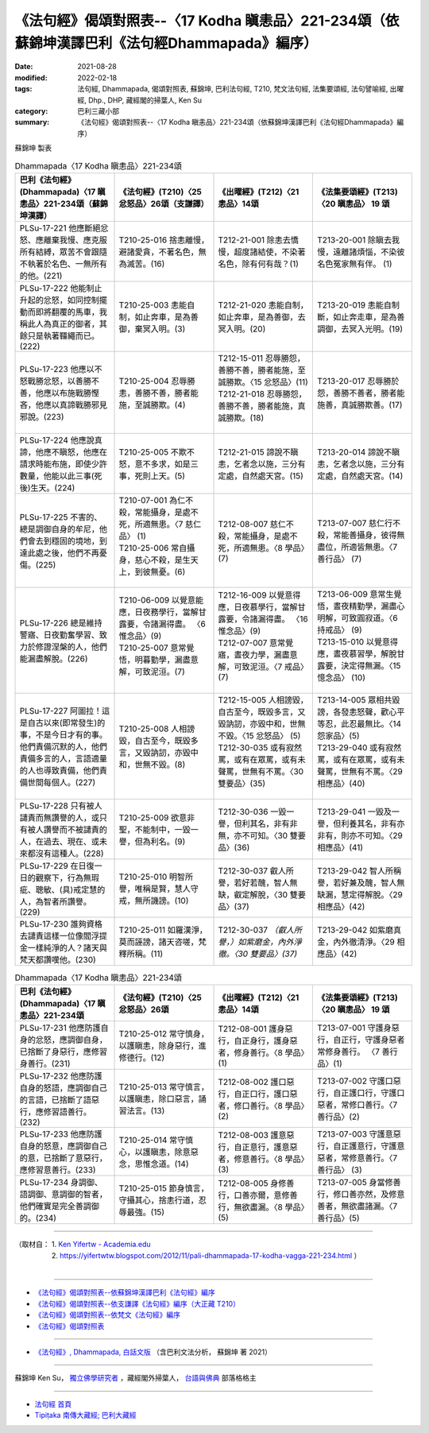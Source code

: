 ====================================================================================================
《法句經》偈頌對照表--〈17 Kodha 瞋恚品〉221-234頌（依蘇錦坤漢譯巴利《法句經Dhammapada》編序）
====================================================================================================

:date: 2021-08-28
:modified: 2022-02-18
:tags: 法句經, Dhammapada, 偈頌對照表, 蘇錦坤, 巴利法句經, T210, 梵文法句經, 法集要頌經, 法句譬喻經, 出曜經, Dhp., DHP, 藏經閣的掃葉人, Ken Su
:category: 巴利三藏小部
:summary: 《法句經》偈頌對照表--〈17 Kodha 瞋恚品〉221-234頌（依蘇錦坤漢譯巴利《法句經Dhammapada》編序）


蘇錦坤 製表

.. list-table:: Dhammapada〈17 Kodha 瞋恚品〉221-234頌
   :widths: 25 25 25 25
   :header-rows: 1
   :class: remove-gatha-number

   * - 巴利《法句經》(Dhammapada)〈17 瞋恚品〉221-234頌（蘇錦坤漢譯）
     - 《法句經》(T210)〈25 忿怒品〉26頌（支謙譯）
     - 《出曜經》(T212)〈21 恚品〉14頌
     - 《法集要頌經》(T213)〈20 瞋恚品〉 19 頌

   * - PLSu-17-221 他應斷絕忿怒、應離棄我慢、應克服所有結縛，眾苦不會跟隨不執著於名色、一無所有的他。(221)
     - T210-25-016 捨恚離慢，避諸愛貪，不著名色，無為滅苦。(16)
     - T212-21-001 除恚去憍慢，超度諸結使，不染著名色，除有何有哉？(1)
     - T213-20-001 除瞋去我慢，遠離諸煩惱，不染彼名色冤家無有伴。 (1)

   * - PLSu-17-222 他能制止升起的忿怒，如同控制擺動而即將翻覆的馬車，我稱此人為真正的御者，其餘只是執著韁繩而已。(222)
     - T210-25-003 恚能自制，如止奔車，是為善御，棄冥入明。(3)
     - T212-21-020 恚能自制，如止奔車，是為善御，去冥入明。(20)
     - T213-20-019 恚能自制斷，如止奔走車，是為善調御，去冥入光明。(19)

   * - PLSu-17-223 他應以不怒戰勝忿怒，以善勝不善，他應以布施戰勝慳吝，他應以真諦戰勝邪見邪說。(223)
     - T210-25-004 忍辱勝恚，善勝不善，勝者能施，至誠勝欺。(4)
     - | T212-15-011 忍辱勝怨，善勝不善，勝者能施，至誠勝欺。〈15 忿怒品〉(11)
       | T212-21-018 忍辱勝怨，善勝不善，勝者能施，真誠勝欺。(18)
       | 

     - T213-20-017 忍辱勝於怨，善勝不善者，勝者能施善，真誠勝欺善。(17)

   * - PLSu-17-224 他應說真諦，他應不瞋怒，他應在請求時能布施，即使少許數量，他能以此三事(死後)生天。(224)
     - T210-25-005 不欺不怒，意不多求，如是三事，死則上天。(5)
     - T212-21-015 諦說不瞋恚，乞者念以施，三分有定處，自然處天宮。(15)
     - T213-20-014 諦說不瞋恚，乞者念以施，三分有定處，自然處天宮。(14)

   * - PLSu-17-225 不害的、總是調御自身的牟尼，他們會去到穩固的境地，到達此處之後，他們不再憂傷。(225)
     - | T210-07-001 為仁不殺，常能攝身，是處不死，所適無患。〈7 慈仁品〉 (1)
       | T210-25-006 常自攝身，慈心不殺，是生天上，到彼無憂。(6)
       | 

     - T212-08-007 慈仁不殺，常能攝身，是處不死，所適無患。〈8 學品〉(7)
     - T213-07-007 慈仁行不殺，常能善攝身，彼得無盡位，所適皆無患。〈7 善行品〉 (7)

   * - PLSu-17-226 總是維持警寤、日夜勤奮學習、致力於修證涅槃的人，他們能漏盡解脫。(226)
     - | T210-06-009 以覺意能應，日夜務學行，當解甘露要，令諸漏得盡。 〈6 惟念品〉(9)
       | T210-25-007 意常覺悟，明暮勤學，漏盡意解，可致泥洹。(7)
       | 

     - | T212-16-009 以覺意得應，日夜慕學行，當解甘露要，令諸漏得盡。 〈16 惟念品〉(9)
       | T212-07-007 意常覺寤，晝夜力學，漏盡意解，可致泥洹。〈7 戒品〉(7)
       | 

     - | T213-06-009 意常生覺悟，晝夜精勤學，漏盡心明解，可致圓寂道。〈6 持戒品〉 (9)
       | T213-15-010 以覺意得應，晝夜慕習學，解脫甘露要，決定得無漏。〈15 憶念品〉 (10)
       | 

   * - PLSu-17-227 阿圖拉！這是自古以來(即常發生)的事，不是今日才有的事。他們責備沉默的人，他們責備多言的人，言語適量的人也導致責備，他們責備世間每個人。(227)
     - T210-25-008 人相謗毀，自古至今，既毀多言，又毀訥訒，亦毀中和，世無不毀。(8)
     - | T212-15-005 人相謗毀，自古至今，既毀多言，又毀訥訒，亦毀中和，世無不毀。〈15 忿怒品〉 (5)
       | T212-30-035 或有寂然罵，或有在眾罵，或有未聲罵，世無有不罵。〈30 雙要品〉(35)
       | 

     - | T213-14-005 眾相共毀謗，各發恚怒聲，歡心平等忍，此忍最無比。〈14 怨家品〉(5)
       | T213-29-040 或有寂然罵，或有在眾罵，或有未聲罵，世無有不罵。〈29 相應品〉(40)
       | 

   * - PLSu-17-228 只有被人譴責而無讚譽的人，或只有被人讚譽而不被譴責的人，在過去、現在、或未來都沒有這種人。(228)
     - T210-25-009 欲意非聖，不能制中，一毀一譽，但為利名。(9)
     - T212-30-036 一毀一譽，但利其名，非有非無，亦不可知。〈30 雙要品〉(36)
     - T213-29-041 一毀及一譽，但利養其名，非有亦非有，則亦不可知。〈29 相應品〉(41)

   * - PLSu-17-229 在日復一日的觀察下，行為無瑕疵、聰敏、(具)戒定慧的人，為智者所讚譽。(229)
     - T210-25-010 明智所譽，唯稱是賢，慧人守戒，無所譏謗。(10)
     - T212-30-037 叡人所譽，若好若醜，智人無缺，叡定解脫，〈30 雙要品〉(37)
     - T213-29-042 智人所稱譽，若好兼及醜，智人無缺漏，慧定得解脫。〈29 相應品〉(42)

   * - PLSu-17-230 誰夠資格去譴責這樣一位像閻浮提金一樣純淨的人？諸天與梵天都讚嘆他。(230)
     - T210-25-011 如羅漢淨，莫而誣謗，諸天咨嗟，梵釋所稱。(11)
     - T212-30-037 *（叡人所譽，）如紫磨金，內外淨徹。〈30 雙要品〉(37)*
     - T213-29-042 如紫磨真金，內外徹清淨。〈29 相應品〉(42)

.. list-table:: Dhammapada〈17 Kodha 瞋恚品〉221-234頌
   :widths: 25 25 25 25
   :header-rows: 1
   :class: remove-gatha-number

   * - 巴利《法句經》(Dhammapada)〈17 瞋恚品〉221-234頌
     - 《法句經》(T210)〈25 忿怒品〉26頌
     - 《出曜經》(T212)〈21 恚品〉14頌
     - 《法集要頌經》(T213)〈20 瞋恚品〉 19 頌

   * - PLSu-17-231 他應防護自身的忿怒，應調御自身， 已捨斷了身惡行，應修習身善行。(231)
     - T210-25-012 常守慎身，以護瞋恚，除身惡行，進修德行。(12)
     - T212-08-001 護身惡行，自正身行，護身惡者，修身善行。〈8 學品〉(1)
     - T213-07-001 守護身惡行，自正行，守護身惡者常修身善行。 〈7 善行品〉(1)

   * - PLSu-17-232 他應防護自身的怒語，應調御自己的言語，已捨斷了語惡行，應修習語善行。(232)
     - T210-25-013 常守慎言，以護瞋恚，除口惡言，誦習法言。(13)
     - T212-08-002 護口惡行，自正口行，護口惡者，修口善行。〈8 學品〉(2)
     - T213-07-002 守護口惡行，自正護口行，守護口惡者，常修口善行。〈7 善行品〉(2)

   * - PLSu-17-233 他應防護自身的怒意，應調御自己的意，已捨斷了意惡行，應修習意善行。(233)
     - T210-25-014 常守慎心，以護瞋恚，除意惡念，思惟念道。(14)
     - T212-08-003 護意惡行，自正意行，護意惡者，修意善行。〈8 學品〉(3)
     - T213-07-003 守護意惡行，自正護意行，守護意惡者，常修意善行。〈7 善行品〉 (3)

   * - PLSu-17-234 身調御、語調御、意調御的智者，他們確實是完全善調御的。(234)
     - T210-25-015 節身慎言，守攝其心，捨恚行道，忍辱最強。(15)
     - T212-08-005 身修善行，口善亦爾，意修善行，無欲盡漏。〈8 學品〉(5)
     - T213-07-005 身當修善行，修口善亦然，及修意善者，無欲盡諸漏。〈7 善行品〉(5)

------

| （取材自： 1. `Ken Yifertw - Academia.edu <https://www.academia.edu/34555200/Pali_%E6%B3%95%E5%8F%A5%E7%B6%9317_%E7%9E%8B%E6%81%9A%E5%93%81_%E5%B0%8D%E7%85%A7%E8%A1%A8_v_4>`__
| 　　　　　 2. https://yifertwtw.blogspot.com/2012/11/pali-dhammapada-17-kodha-vagga-221-234.html ）
| 

------

- `《法句經》偈頌對照表--依蘇錦坤漢譯巴利《法句經》編序 <{filename}dhp-correspondence-tables-pali%zh.rst>`_
- `《法句經》偈頌對照表--依支謙譯《法句經》編序（大正藏 T210） <{filename}dhp-correspondence-tables-t210%zh.rst>`_
- `《法句經》偈頌對照表--依梵文《法句經》編序 <{filename}dhp-correspondence-tables-sanskrit%zh.rst>`_
- `《法句經》偈頌對照表 <{filename}dhp-correspondence-tables%zh.rst>`_

------

- `《法句經》, Dhammapada, 白話文版 <{filename}../dhp-Ken-Yifertw-Su/dhp-Ken-Y-Su%zh.rst>`_ （含巴利文法分析， 蘇錦坤 著 2021）

~~~~~~~~~~~~~~~~~~~~~~~~~~~~~~~~~~

蘇錦坤 Ken Su， `獨立佛學研究者 <https://independent.academia.edu/KenYifertw>`_ ，藏經閣外掃葉人， `台語與佛典 <http://yifertw.blogspot.com/>`_ 部落格格主

------

- `法句經 首頁 <{filename}../dhp%zh.rst>`__

- `Tipiṭaka 南傳大藏經; 巴利大藏經 <{filename}/articles/tipitaka/tipitaka%zh.rst>`__

..
  post on 02-18; 02-09 add: item no., e.g., (001)
  2022-02-02 rev. remove-gatha-number (add:  :class: remove-gatha-number)
  12-18 post; 12-14 rev. completed from the chapter 1 to the end (the chapter 26)
  2021-08-28 create rst